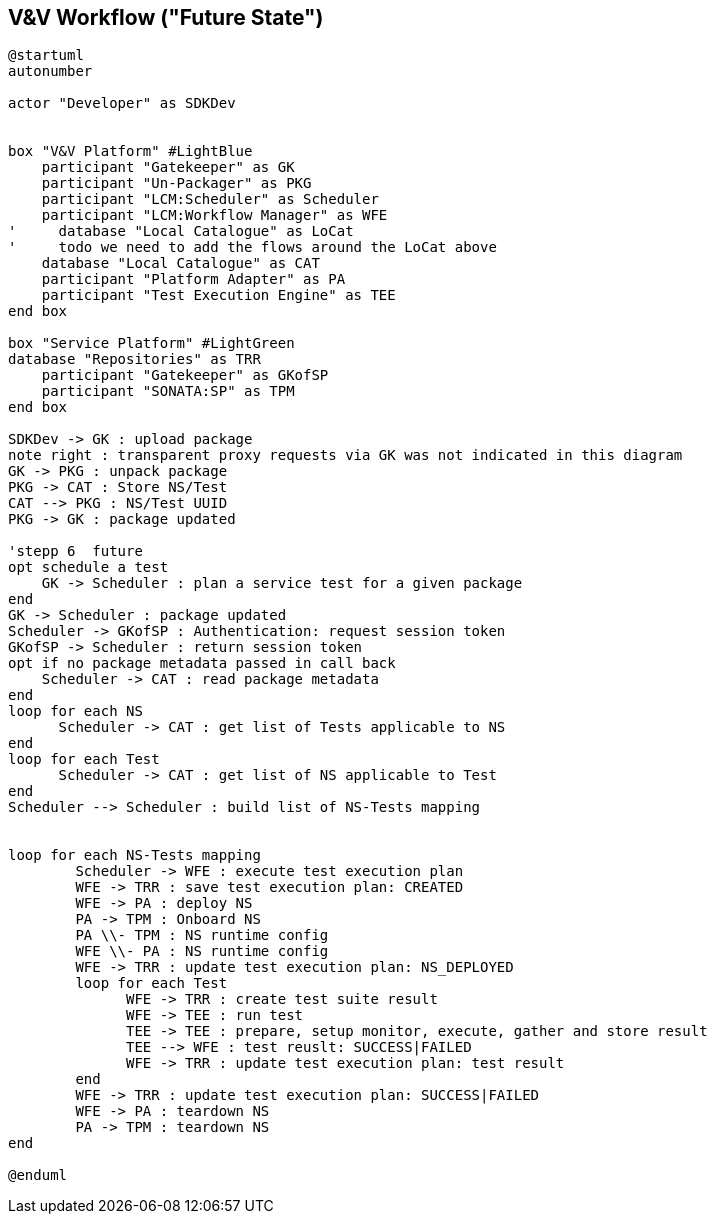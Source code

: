 == V&V Workflow ("Future State")

[plantuml,tng-vnv-lcm]
----



@startuml
autonumber

actor "Developer" as SDKDev


box "V&V Platform" #LightBlue
    participant "Gatekeeper" as GK
    participant "Un-Packager" as PKG
    participant "LCM:Scheduler" as Scheduler
    participant "LCM:Workflow Manager" as WFE
'     database "Local Catalogue" as LoCat
'     todo we need to add the flows around the LoCat above
    database "Local Catalogue" as CAT
    participant "Platform Adapter" as PA
    participant "Test Execution Engine" as TEE
end box

box "Service Platform" #LightGreen
database "Repositories" as TRR
    participant "Gatekeeper" as GKofSP
    participant "SONATA:SP" as TPM
end box

SDKDev -> GK : upload package
note right : transparent proxy requests via GK was not indicated in this diagram
GK -> PKG : unpack package
PKG -> CAT : Store NS/Test
CAT --> PKG : NS/Test UUID
PKG -> GK : package updated

'stepp 6  future
opt schedule a test
    GK -> Scheduler : plan a service test for a given package
end
GK -> Scheduler : package updated
Scheduler -> GKofSP : Authentication: request session token
GKofSP -> Scheduler : return session token
opt if no package metadata passed in call back
    Scheduler -> CAT : read package metadata
end
loop for each NS
      Scheduler -> CAT : get list of Tests applicable to NS
end
loop for each Test
      Scheduler -> CAT : get list of NS applicable to Test
end
Scheduler --> Scheduler : build list of NS-Tests mapping


loop for each NS-Tests mapping
        Scheduler -> WFE : execute test execution plan
        WFE -> TRR : save test execution plan: CREATED
        WFE -> PA : deploy NS
        PA -> TPM : Onboard NS
        PA \\- TPM : NS runtime config
        WFE \\- PA : NS runtime config
        WFE -> TRR : update test execution plan: NS_DEPLOYED
        loop for each Test
              WFE -> TRR : create test suite result
              WFE -> TEE : run test
              TEE -> TEE : prepare, setup monitor, execute, gather and store result
              TEE --> WFE : test reuslt: SUCCESS|FAILED
              WFE -> TRR : update test execution plan: test result
        end
        WFE -> TRR : update test execution plan: SUCCESS|FAILED
        WFE -> PA : teardown NS
        PA -> TPM : teardown NS
end

@enduml


----
